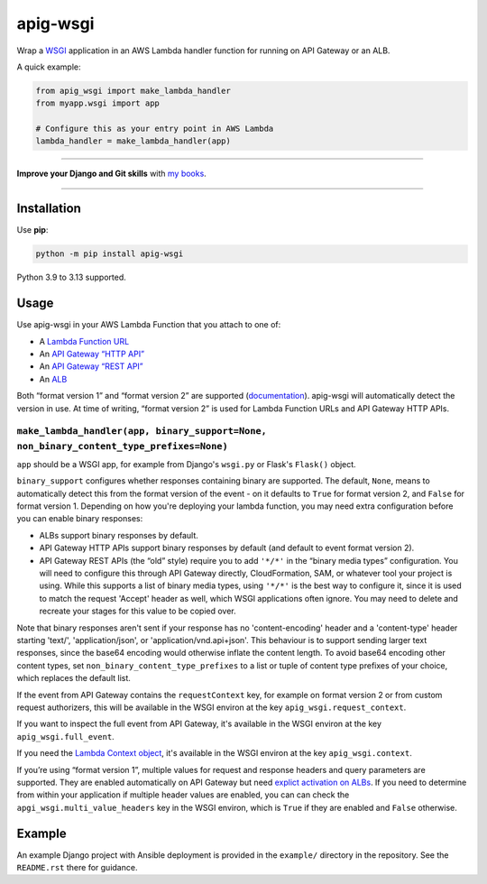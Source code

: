 =========
apig-wsgi
=========

.. image:: https://img.shields.io/github/actions/workflow/status/adamchainz/apig-wsgi/main.yml.svg?branch=main&style=for-the-badge
   :target: https://github.com/adamchainz/apig-wsgi/actions?workflow=CI

.. image:: https://img.shields.io/badge/Coverage-100%25-success?style=for-the-badge
   :target: https://github.com/adamchainz/apig-wsgi/actions?workflow=CI

.. image:: https://img.shields.io/pypi/v/apig-wsgi.svg?style=for-the-badge
   :target: https://pypi.org/project/apig-wsgi/

.. image:: https://img.shields.io/badge/code%20style-black-000000.svg?style=for-the-badge
   :target: https://github.com/psf/black

.. image:: https://img.shields.io/badge/pre--commit-enabled-brightgreen?logo=pre-commit&logoColor=white&style=for-the-badge
   :target: https://github.com/pre-commit/pre-commit
   :alt: pre-commit

Wrap a `WSGI <https://peps.python.org/pep-3333/>`__ application in an AWS Lambda handler function for running on API Gateway or an ALB.

A quick example:

.. code-block:: python

    from apig_wsgi import make_lambda_handler
    from myapp.wsgi import app

    # Configure this as your entry point in AWS Lambda
    lambda_handler = make_lambda_handler(app)


----

**Improve your Django and Git skills** with `my books <https://adamj.eu/books/>`__.

----


Installation
============

Use **pip**:

.. code-block:: sh

    python -m pip install apig-wsgi

Python 3.9 to 3.13 supported.

Usage
=====

Use apig-wsgi in your AWS Lambda Function that you attach to one of:

* A `Lambda Function URL <https://docs.aws.amazon.com/lambda/latest/dg/lambda-urls.html>`__
* An `API Gateway “HTTP API” <https://docs.aws.amazon.com/apigateway/latest/developerguide/http-api.html>`__
* An `API Gateway “REST API” <https://docs.aws.amazon.com/apigateway/latest/developerguide/apigateway-rest-api.html>`__
* An `ALB <https://docs.aws.amazon.com/lambda/latest/dg/services-alb.html>`__


Both “format version 1” and “format version 2” are supported (`documentation <https://docs.aws.amazon.com/apigateway/latest/developerguide/http-api-develop-integrations-lambda.html>`__).
apig-wsgi will automatically detect the version in use.
At time of writing, “format version 2” is used for Lambda Function URLs and API Gateway HTTP APIs.

``make_lambda_handler(app, binary_support=None, non_binary_content_type_prefixes=None)``
----------------------------------------------------------------------------------------

``app`` should be a WSGI app, for example from Django's ``wsgi.py`` or Flask's ``Flask()`` object.

``binary_support`` configures whether responses containing binary are supported.
The default, ``None``, means to automatically detect this from the format version of the event - on it defaults to ``True`` for format version 2, and ``False`` for format version 1.
Depending on how you're deploying your lambda function, you may need extra configuration before you can enable binary responses:

* ALBs support binary responses by default.

* API Gateway HTTP APIs support binary responses by default (and default to event format version 2).

* API Gateway REST APIs (the “old” style) require you to add ``'*/*'`` in the “binary media types” configuration.
  You will need to configure this through API Gateway directly, CloudFormation, SAM, or whatever tool your project is using.
  While this supports a list of binary media types, using ``'*/*'`` is the best way to configure it, since it is used to match the request 'Accept' header as well, which WSGI applications often ignore.
  You may need to delete and recreate your stages for this value to be copied over.

Note that binary responses aren't sent if your response has no 'content-encoding' header and a 'content-type' header starting 'text/', 'application/json', or 'application/vnd.api+json'.
This behaviour is to support sending larger text responses, since the base64 encoding would otherwise inflate the content length.
To avoid base64 encoding other content types, set ``non_binary_content_type_prefixes`` to a list or tuple of content type prefixes of your choice, which replaces the default list.

If the event from API Gateway contains the ``requestContext`` key, for example on format version 2 or from custom request authorizers, this will be available in the WSGI environ at the key ``apig_wsgi.request_context``.

If you want to inspect the full event from API Gateway, it's available in the WSGI environ at the key ``apig_wsgi.full_event``.

If you need the `Lambda Context object <https://docs.aws.amazon.com/lambda/latest/dg/python-context.html>`__, it's available in the WSGI environ at the key ``apig_wsgi.context``.

If you’re using “format version 1”, multiple values for request and response headers and query parameters are supported.
They are enabled automatically on API Gateway but need `explict activation on ALBs <https://docs.aws.amazon.com/elasticloadbalancing/latest/application/lambda-functions.html#multi-value-headers>`__.
If you need to determine from within your application if multiple header values are enabled, you can can check the ``apgi_wsgi.multi_value_headers`` key in the WSGI environ, which is ``True`` if they are enabled and ``False`` otherwise.

Example
=======

An example Django project with Ansible deployment is provided in the ``example/`` directory in the repository.
See the ``README.rst`` there for guidance.

